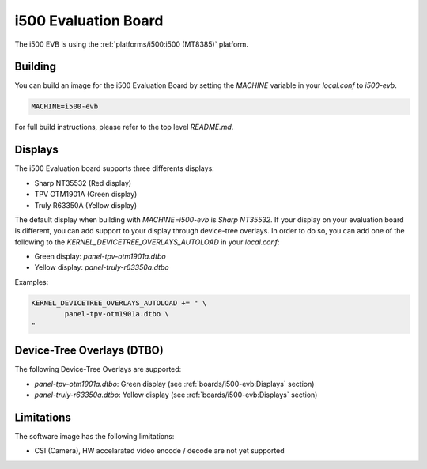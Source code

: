 i500 Evaluation Board
=====================

The i500 EVB is using the :ref:`platforms/i500:i500 (MT8385)` platform.

Building
--------

You can build an image for the i500 Evaluation Board by setting the
`MACHINE` variable in your `local.conf` to `i500-evb`.

.. code::

	MACHINE=i500-evb

For full build instructions, please refer to the top level `README.md`.

Displays
--------

The i500 Evaluation board supports three differents displays:

* Sharp NT35532 (Red display)
* TPV OTM1901A (Green display)
* Truly R63350A (Yellow display)

The default display when building with `MACHINE=i500-evb` is `Sharp NT35532`.
If your display on your evaluation board is different, you can add support to
your display through device-tree overlays. In order to do so, you can add one
of the following to the `KERNEL_DEVICETREE_OVERLAYS_AUTOLOAD` in your
`local.conf`:

* Green display: `panel-tpv-otm1901a.dtbo`
* Yellow display: `panel-truly-r63350a.dtbo`

Examples:

.. code::

	KERNEL_DEVICETREE_OVERLAYS_AUTOLOAD += " \
		panel-tpv-otm1901a.dtbo \
	"

Device-Tree Overlays (DTBO)
---------------------------

The following Device-Tree Overlays are supported:

* `panel-tpv-otm1901a.dtbo`: Green display (see :ref:`boards/i500-evb:Displays` section)
* `panel-truly-r63350a.dtbo`: Yellow display (see :ref:`boards/i500-evb:Displays` section)

Limitations
-----------

The software image has the following limitations:

* CSI (Camera), HW accelarated video encode / decode are not yet supported
